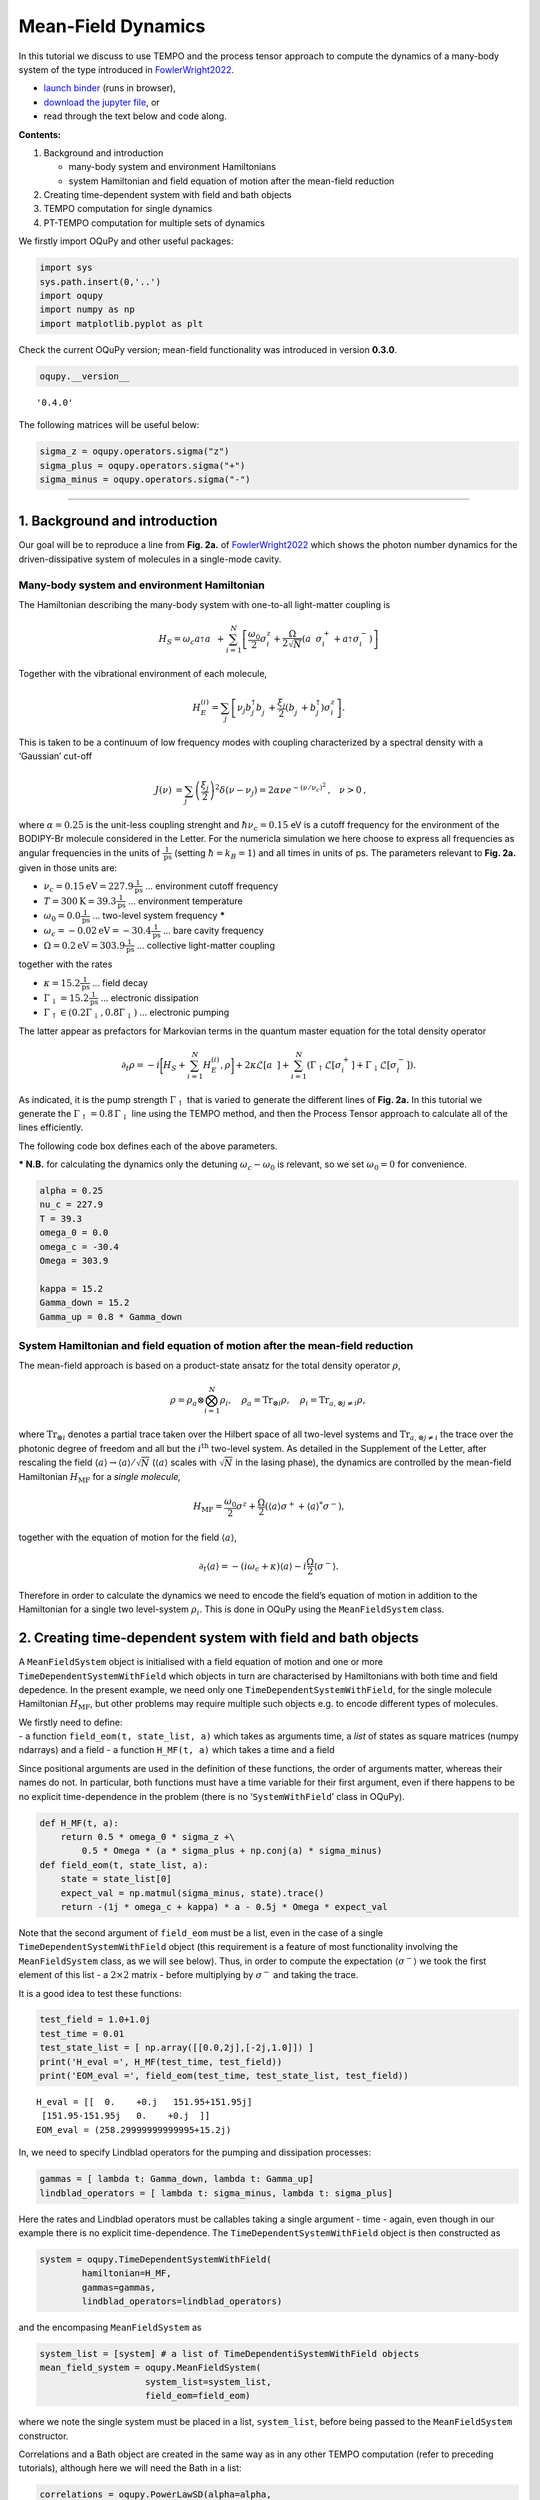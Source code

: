 Mean-Field Dynamics
===================

In this tutorial we discuss to use TEMPO and the process tensor approach
to compute the dynamics of a many-body system of the type introduced in
`FowlerWright2022 <%5BPhys.%20Rev.%20Lett.%20129,%20173001%20(2022).%5D(https://doi.org/10.1103/PhysRevLett.129.173001)>`__.

-  `launch
   binder <https://mybinder.org/v2/gh/tempoCollaboration/OQuPy/HEAD?labpath=tutorials%2Fmf_tempo.ipynb>`__
   (runs in browser),
-  `download the jupyter
   file <https://raw.githubusercontent.com/tempoCollaboration/OQuPy/main/tutorials/mf_tempo.ipynb>`__,
   or
-  read through the text below and code along.

**Contents:**

1. Background and introduction

   -  many-body system and environment Hamiltonians
   -  system Hamiltonian and field equation of motion after the
      mean-field reduction

2. Creating time-dependent system with field and bath objects
3. TEMPO computation for single dynamics
4. PT-TEMPO computation for multiple sets of dynamics

We firstly import OQuPy and other useful packages:

.. code:: ipython3

    import sys
    sys.path.insert(0,'..')
    import oqupy
    import numpy as np
    import matplotlib.pyplot as plt

Check the current OQuPy version; mean-field functionality was introduced
in version **0.3.0**.

.. code:: ipython3

    oqupy.__version__




.. parsed-literal::

    '0.4.0'



The following matrices will be useful below:

.. code:: ipython3

    sigma_z = oqupy.operators.sigma("z")
    sigma_plus = oqupy.operators.sigma("+")
    sigma_minus = oqupy.operators.sigma("-")

--------------

1. Background and introduction
------------------------------

Our goal will be to reproduce a line from **Fig. 2a.** of
`FowlerWright2022 <%5BPhys.%20Rev.%20Lett.%20129,%20173001%20(2022).%5D(https://doi.org/10.1103/PhysRevLett.129.173001)>`__
which shows the photon number dynamics for the driven-dissipative system
of molecules in a single-mode cavity.

Many-body system and environment Hamiltonian
~~~~~~~~~~~~~~~~~~~~~~~~~~~~~~~~~~~~~~~~~~~~

The Hamiltonian describing the many-body system with one-to-all
light-matter coupling is

.. math::


   H_{S} = \omega_c a^{\dagger}_{}a^{\vphantom{\dagger}}_{} 
       + \sum_{i=1}^N \left[\frac{\omega_0}{2} \sigma^z_i
       +  \frac{\Omega}{2\sqrt{N}} \left( a^{\vphantom{\dagger}}_{} \sigma^+_i + a^{\dagger}_{} \sigma^-_i \right)\right]

Together with the vibrational environment of each molecule,

.. math::


       H_{E}^{(i)} = \sum_{j} \left[   \nu_{j} b^{\dagger}_{j} b^{\vphantom{\dagger}}_{j} 
       + \frac{\xi_{j}}{2} (b^{\vphantom{\dagger}}_{j}+b^{\dagger}_{j})\sigma^z_i\right]\text{.}

This is taken to be a continuum of low frequency modes with coupling
characterized by a spectral density with a ‘Gaussian’ cut-off

.. math::


   \begin{align*}
   J(\nu) &= \sum_{j}  \left(\frac{\xi_j}{2}\right)^2
   \delta(\nu-\nu_j)= 2\alpha \nu e^{-(\nu/\nu_c)^2}\text{,} \quad \nu>0\text{,}
   \end{align*}

where :math:`\alpha=0.25` is the unit-less coupling strenght and
:math:`\hbar \nu_c = 0.15` eV is a cutoff frequency for the environment
of the BODIPY-Br molecule considered in the Letter. For the numericla
simulation we here choose to express all frequencies as angular
frequencies in the units of :math:`\frac{1}{\text{ps}}` (setting
:math:`\hbar = k_B = 1`) and all times in units of ps. The parameters
relevant to **Fig. 2a.** given in those units are:

-  :math:`\nu_c = 0.15 \text{eV} = 227.9 \frac{1}{\text{ps}}` …
   environment cutoff frequency
-  :math:`T = 300 \text{K} = 39.3 \frac{1}{\text{ps}}` … environment
   temperature
-  :math:`\omega_0 = 0.0 \frac{1}{\text{ps}}` … two-level system
   frequency **\***
-  :math:`\omega_c = -0.02 \text{eV} = -30.4 \frac{1}{\text{ps}}` … bare
   cavity frequency
-  :math:`\Omega = 0.2 \text{eV} = 303.9 \frac{1}{\text{ps}}` …
   collective light-matter coupling

together with the rates

-  :math:`\kappa = 15.2 \frac{1}{\text{ps}}` … field decay
-  :math:`\Gamma_\downarrow = 15.2 \frac{1}{\text{ps}}` … electronic
   dissipation
-  :math:`\Gamma_\uparrow \in (0.2\Gamma_\downarrow, 0.8\Gamma_\downarrow)`
   … electronic pumping

The latter appear as prefactors for Markovian terms in the quantum
master equation for the total density operator

.. math::


   \partial_t \rho = -i \biggl[ H_S + \sum_{i=1}^N H_E^{(i)}, \rho \biggr]
       + 2 \kappa \mathcal{L}[a^{\vphantom{\dagger}}_{}]
       + \sum_{i=1}^N (\Gamma_\uparrow \mathcal{L}[\sigma^+_i]
       +  \Gamma_\downarrow \mathcal{L}[\sigma^-_i])\text{.}

As indicated, it is the pump strength :math:`\Gamma_\uparrow` that is
varied to generate the different lines of **Fig. 2a.** In this tutorial
we generate the :math:`\Gamma_\uparrow=0.8\,\Gamma_\downarrow` line
using the TEMPO method, and then the Process Tensor approach to
calculate all of the lines efficiently.

The following code box defines each of the above parameters.

**\* N.B.** for calculating the dynamics only the detuning
:math:`\omega_c-\omega_0` is relevant, so we set :math:`\omega_0=0` for
convenience.

.. code:: ipython3

    alpha = 0.25
    nu_c = 227.9
    T = 39.3
    omega_0 = 0.0
    omega_c = -30.4
    Omega = 303.9
    
    kappa = 15.2
    Gamma_down = 15.2
    Gamma_up = 0.8 * Gamma_down

System Hamiltonian and field equation of motion after the mean-field reduction
~~~~~~~~~~~~~~~~~~~~~~~~~~~~~~~~~~~~~~~~~~~~~~~~~~~~~~~~~~~~~~~~~~~~~~~~~~~~~~

The mean-field approach is based on a product-state ansatz for the total
density operator :math:`\rho`,

.. math::


   \rho = \rho_a \otimes \bigotimes_{i=1}^N \rho_i,\quad \rho_a= \text{Tr}_{\otimes{i}}\rho,\quad \rho_i = \text{Tr}_{a, \otimes{j\neq i}} \rho,

where :math:`\text{Tr}_{\otimes{i}}` denotes a partial trace taken over
the Hilbert space of all two-level systems and
:math:`\text{Tr}_{a, \otimes{j\neq i}}` the trace over the photonic
degree of freedom and all but the :math:`i^{\text{th}}` two-level
system. As detailed in the Supplement of the Letter, after rescaling the
field :math:`\langle a \rangle \to \langle a \rangle/\sqrt{N}`
(:math:`\langle a \rangle` scales with :math:`\sqrt{N}` in the lasing
phase), the dynamics are controlled by the mean-field Hamiltonian
:math:`H_{\text{MF}}` for a *single molecule,*

.. math::


       H_\text{MF} = 
    \frac{\omega_0}{2}\sigma^z+
       \frac{\Omega}{2}\left( \langle a \rangle \sigma^+ +
       \langle a \rangle^{*}\sigma^- \right)\text{,}

together with the equation of motion for the field
:math:`\langle a \rangle`,

.. math::


   \partial_t \langle a \rangle = 
       - (i\omega_c+\kappa)\langle a \rangle- i \frac{\Omega}{2}\langle\sigma^-\rangle.

Therefore in order to calculate the dynamics we need to encode the
field’s equation of motion in addition to the Hamiltonian for a single
two level-system :math:`\rho_i`. This is done in OQuPy using the
``MeanFieldSystem`` class.

2. Creating time-dependent system with field and bath objects
-------------------------------------------------------------

A ``MeanFieldSystem`` object is initialised with a field equation of
motion and one or more ``TimeDependentSystemWithField`` which objects in
turn are characterised by Hamiltonians with both time and field
depedence. In the present example, we need only one
``TimeDependentSystemWithField``, for the single molecule Hamiltonian
:math:`H_{\text{MF}}`, but other problems may require multiple such
objects e.g. to encode different types of molecules.

| We firstly need to define:
| - a function ``field_eom(t, state_list, a)`` which takes as arguments
  time, a *list* of states as square matrices (numpy ndarrays) and a
  field - a function ``H_MF(t, a)`` which takes a time and a field

Since positional arguments are used in the definition of these
functions, the order of arguments matter, whereas their names do not. In
particular, both functions must have a time variable for their first
argument, even if there happens to be no explicit time-dependence in the
problem (there is no ‘``SystemWithField``’ class in OQuPy).

.. code:: ipython3

    def H_MF(t, a):
        return 0.5 * omega_0 * sigma_z +\
            0.5 * Omega * (a * sigma_plus + np.conj(a) * sigma_minus)
    def field_eom(t, state_list, a):
        state = state_list[0]
        expect_val = np.matmul(sigma_minus, state).trace()
        return -(1j * omega_c + kappa) * a - 0.5j * Omega * expect_val

Note that the second argument of ``field_eom`` must be a list, even in
the case of a single ``TimeDependentSystemWithField`` object (this
requirement is a feature of most functionality involving the
``MeanFieldSystem`` class, as we will see below). Thus, in order to
compute the expectation :math:`\langle \sigma^- \rangle` we took the
first element of this list - a :math:`2\times2` matrix - before
multiplying by :math:`\sigma^-` and taking the trace.

It is a good idea to test these functions:

.. code:: ipython3

    test_field = 1.0+1.0j
    test_time = 0.01
    test_state_list = [ np.array([[0.0,2j],[-2j,1.0]]) ]
    print('H_eval =', H_MF(test_time, test_field))
    print('EOM_eval =', field_eom(test_time, test_state_list, test_field))


.. parsed-literal::

    H_eval = [[  0.    +0.j   151.95+151.95j]
     [151.95-151.95j   0.    +0.j  ]]
    EOM_eval = (258.29999999999995+15.2j)


In, we need to specify Lindblad operators for the pumping and
dissipation processes:

.. code:: ipython3

    gammas = [ lambda t: Gamma_down, lambda t: Gamma_up]
    lindblad_operators = [ lambda t: sigma_minus, lambda t: sigma_plus]

Here the rates and Lindblad operators must be callables taking a single
argument - time - again, even though in our example there is no explicit
time-dependence. The ``TimeDependentSystemWithField`` object is then
constructed as

.. code:: ipython3

    system = oqupy.TimeDependentSystemWithField(
            hamiltonian=H_MF,
            gammas=gammas,
            lindblad_operators=lindblad_operators)

and the encompasing ``MeanFieldSystem`` as

.. code:: ipython3

    system_list = [system] # a list of TimeDependentiSystemWithField objects
    mean_field_system = oqupy.MeanFieldSystem(
                        system_list=system_list,
                        field_eom=field_eom)

where we note the single system must be placed in a list,
``system_list``, before being passed to the ``MeanFieldSystem``
constructor.

Correlations and a Bath object are created in the same way as in any
other TEMPO computation (refer to preceding tutorials), although here we
will need the Bath in a list:

.. code:: ipython3

    correlations = oqupy.PowerLawSD(alpha=alpha,
                                    zeta=1,
                                    cutoff=nu_c,
                                    cutoff_type='gaussian',
                                    temperature=T)
    bath = oqupy.Bath(0.5 * sigma_z, correlations)
    bath_list = [bath]

3. TEMPO computation for single dynamics
----------------------------------------

For our simulations we use the same initial conditions for the system
and state used in the Letter:

.. code:: ipython3

    initial_field = np.sqrt(0.05) # Note n_0 = <a^dagger a>(0) = 0.05
    initial_state = np.array([[0,0],[0,1]]) # spin down
    initial_state_list = [initial_state] # initial state must be provided in a list

To reduce the computation time we simulate only the first 0.3 ps of the
dynamics with much rougher convergence parameters compared to the
letter.

.. code:: ipython3

    tempo_parameters = oqupy.TempoParameters(dt=3.2e-3, dkmax=20, epsrel=10**(-5))
    start_time = 0.0
    end_time = 0.3

The ``oqupy.MeanFieldTempo.compute`` method may then be used to compute
the dynamics in an analogous way a call to ``oqupy.Tempo.compute`` is
used to compute the dynamics for an ordinary ``System``:

.. code:: ipython3

    tempo_sys = oqupy.MeanFieldTempo(mean_field_system=mean_field_system,
                                     bath_list=[bath],
                                     initial_state_list=initial_state_list,
                                     initial_field=initial_field,
                                     start_time=start_time,
                                     parameters=tempo_parameters)
    mean_field_dynamics = tempo_sys.compute(end_time=end_time)


.. parsed-literal::

    --> TEMPO-with-field computation:
    100.0%   93 of   93 [########################################] 00:00:19
    Elapsed time: 20.0s


``MeanFieldTempo.compute`` returns a ``MeanFieldDynamics`` object
containing an array of timesteps, the field values at these timesteps,
and a list of ordinary ``Dynamics`` objects, one for each of
``TimeDependentSystemWithField`` objects (here only one):

.. code:: ipython3

    times = mean_field_dynamics.times
    fields = mean_field_dynamics.fields
    system_dynamics = mean_field_dynamics.system_dynamics[0]
    states = system_dynamics.states

We plot a the square value of the fields i.e. the photon number,
producing the first part of a single line of **Fig. 2a.**:

.. code:: ipython3

    n = np.abs(fields)**2
    plt.plot(times, n, label=r'$\Gamma_\uparrow = 0.8\Gamma_\downarrow$')
    plt.xlabel(r'$t$ (ps)')
    plt.ylabel(r'$n/N$')
    plt.ylim((0.0,0.15))
    plt.legend(loc='upper left')




.. parsed-literal::

    <matplotlib.legend.Legend at 0x7f6c669133c8>




.. image:: output_34_1.png


If you have the time you can calculate the dynamics to
:math:`t=1.3\,\text{ps}` as in the Letter and check that, even for these
very rough parameters, the results are reasonably close to being
converged with respect to ``dt``, ``dkmax`` and ``epsrel``.

While you could repeat the TEMPO computation for each pump strength
:math:`\Gamma_\uparrow` appearing in **Fig. 2a.**, a more efficient
solution for calculating dynamics for multiple sets of system parameters
(in this case Lindblad rates) is provided by PT-TEMPO.

4. PT-TEMPO computation for multiple sets of dynamics
-----------------------------------------------------

The above calculation can be performed quickly for many-different pump
strengths :math:`\Gamma_\uparrow` using a single process tensor.

As discussed in the Supplement Material for the Letter, there is no
guarantee that computational parameters that gave a set of converged
results for the TEMPO method will give converged results for a PT-TEMPO
calculation. For the sake of this tutorial however let’s assume the
above parameters continue to be reasonable. The process tensor to time
:math:`t=0.3\,\text{ps}` is calculated using these parameters and the
bath via

.. code:: ipython3

    process_tensor = oqupy.pt_tempo_compute(bath=bath,
                                            start_time=0.0,
                                            end_time=0.3,
                                            parameters=tempo_parameters)


.. parsed-literal::

    --> PT-TEMPO computation:
    100.0%   93 of   93 [########################################] 00:00:06
    Elapsed time: 6.6s


Refer the Time Dependence and PT-TEMPO tutorial for further discussion
of the process tensor.

To calculate the dynamics for the 4 different pump strengths in **Fig.
2a.**, we define a separate ``MeanFieldSystem`` object for each pump
strength. Only the ``gammas`` array needs to be modified between sets of
constructor calls:

.. code:: ipython3

    pump_ratios = [0.2, 0.4, 0.6, 0.8]
    mean_field_systems = []
    for ratio in pump_ratios:
        Gamma_up = ratio * Gamma_down
        # N.B. a default argument is used to avoid the late-binding closure issue
        # discussed here: https://docs.python-guide.org/writing/gotchas/#late-binding-closures
        gammas = [ lambda t: Gamma_down, lambda t, Gamma_up=Gamma_up: Gamma_up]
         # Use the same Hamiltonian, equation of motion and Lindblad operators
        system = oqupy.TimeDependentSystemWithField(H_MF,
            gammas=gammas,
            lindblad_operators=lindblad_operators)
        mean_field_system = oqupy.MeanFieldSystem(system_list=[system],
                                                 field_eom=field_eom)
        mean_field_systems.append(mean_field_system)

We can then use ``compute_dynamics_with_field`` to compute the dynamics
at each :math:`\Gamma_\uparrow` for the particular initial condition
using the process tensor (now in a list) calculated above:

.. code:: ipython3

    t_list = []
    n_list = []
    for i, mean_field_system in enumerate(mean_field_systems):
        mean_field_dynamics = oqupy.compute_dynamics_with_field(
            process_tensor_list=[process_tensor],
            mean_field_system=mean_field_system,
            initial_state_list=[initial_state],
            initial_field=initial_field,
            start_time=0.0)
        t = mean_field_dynamics.times
        fields = mean_field_dynamics.fields
        n = np.abs(fields)**2
        t_list.append(t)
        n_list.append(n)


.. parsed-literal::

    --> Compute dynamics with field:
    100.0%   93 of   93 [########################################] 00:00:15
    Elapsed time: 15.0s
    --> Compute dynamics with field:
    100.0%   93 of   93 [########################################] 00:00:14
    Elapsed time: 14.0s
    --> Compute dynamics with field:
    100.0%   93 of   93 [########################################] 00:00:15
    Elapsed time: 15.8s
    --> Compute dynamics with field:
    100.0%   93 of   93 [########################################] 00:00:14
    Elapsed time: 14.6s


Finally, plotting the results:

.. code:: ipython3

    for i,n in enumerate(n_list):
        ratio = pump_ratios[i]
        label = r'$\Gamma_\uparrow = {}\Gamma_\downarrow$'.format(pump_ratios[i])
        plt.plot(t_list[i], n_list[i], label=label)
    plt.xlabel(r'$t$ (ps)')
    plt.ylabel(r'$n/N$')
    plt.ylim((0.0,0.15))
    plt.legend(loc='upper left')




.. parsed-literal::

    <matplotlib.legend.Legend at 0x7f6c66697b38>




.. image:: output_43_1.png


5. Summary
----------

To summarise the classes and methods for calculating mean-field
dynamics:

-  A Hamiltonian with time :math:`t` and field :math:`a` dependence is
   used to construct a ``TimeDependentSystemWithField`` object
-  One or more ``TimeDependentSystemWithField`` objects and a field
   equation of motion forms a ``MeanFieldSystem``
-  ``oqupy.MeanFieldTempo.compute`` or ``.compute_dynamics_with_field``
   (process tensor) may be used to calculate ``MeanFieldDynamics``
-  ``MeanFieldDynamics`` comprises one of more system ``Dynamics`` and a
   set of field values ``fields``.

